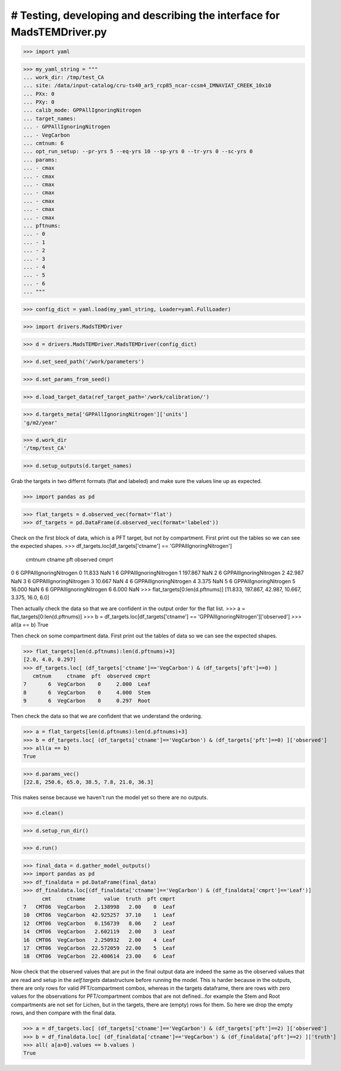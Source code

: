 # Testing, developing and describing the interface for MadsTEMDriver.py
=========================================================================

>>> import yaml

>>> my_yaml_string = """
... work_dir: /tmp/test_CA
... site: /data/input-catalog/cru-ts40_ar5_rcp85_ncar-ccsm4_IMNAVIAT_CREEK_10x10
... PXx: 0
... PXy: 0
... calib_mode: GPPAllIgnoringNitrogen
... target_names: 
... - GPPAllIgnoringNitrogen
... - VegCarbon
... cmtnum: 6
... opt_run_setup: --pr-yrs 5 --eq-yrs 10 --sp-yrs 0 --tr-yrs 0 --sc-yrs 0
... params:
... - cmax
... - cmax
... - cmax
... - cmax
... - cmax
... - cmax
... - cmax
... pftnums:
... - 0
... - 1
... - 2
... - 3
... - 4
... - 5
... - 6
... """

>>> config_dict = yaml.load(my_yaml_string, Loader=yaml.FullLoader)

>>> import drivers.MadsTEMDriver

>>> d = drivers.MadsTEMDriver.MadsTEMDriver(config_dict)

>>> d.set_seed_path('/work/parameters')

>>> d.set_params_from_seed()

>>> d.load_target_data(ref_target_path='/work/calibration/')

>>> d.targets_meta['GPPAllIgnoringNitrogen']['units']
'g/m2/year'

>>> d.work_dir
'/tmp/test_CA'

>>> d.setup_outputs(d.target_names)

Grab the targets in two differnt formats (flat and labeled) and make sure the 
values line up as expected.

>>> import pandas as pd

>>> flat_targets = d.observed_vec(format='flat')
>>> df_targets = pd.DataFrame(d.observed_vec(format='labeled'))

Check on the first block of data, which is a PFT target, but not by compartment.
First print out the tables so we can see the expected shapes.
>>> df_targets.loc[df_targets['ctname'] == 'GPPAllIgnoringNitrogen']
   cmtnum                  ctname  pft  observed cmprt
0       6  GPPAllIgnoringNitrogen    0    11.833   NaN
1       6  GPPAllIgnoringNitrogen    1   197.867   NaN
2       6  GPPAllIgnoringNitrogen    2    42.987   NaN
3       6  GPPAllIgnoringNitrogen    3    10.667   NaN
4       6  GPPAllIgnoringNitrogen    4     3.375   NaN
5       6  GPPAllIgnoringNitrogen    5    16.000   NaN
6       6  GPPAllIgnoringNitrogen    6     6.000   NaN
>>> flat_targets[0:len(d.pftnums)]
[11.833, 197.867, 42.987, 10.667, 3.375, 16.0, 6.0]

Then actually check the data so that we are confident in the output order for
the flat list.
>>> a = flat_targets[0:len(d.pftnums)]
>>> b = df_targets.loc[df_targets['ctname'] == 'GPPAllIgnoringNitrogen']['observed']
>>> all(a == b)
True

Then check on some compartment data. First print out the tables of data so we 
can see the expected shapes.

>>> flat_targets[len(d.pftnums):len(d.pftnums)+3]
[2.0, 4.0, 0.297]
>>> df_targets.loc[ (df_targets['ctname']=='VegCarbon') & (df_targets['pft']==0) ]
   cmtnum     ctname  pft  observed cmprt
7       6  VegCarbon    0     2.000  Leaf
8       6  VegCarbon    0     4.000  Stem
9       6  VegCarbon    0     0.297  Root

Then check the data so that we are confident that we understand the ordering.

>>> a = flat_targets[len(d.pftnums):len(d.pftnums)+3]
>>> b = df_targets.loc[ (df_targets['ctname']=='VegCarbon') & (df_targets['pft']==0) ]['observed']
>>> all(a == b)
True

>>> d.params_vec()
[22.8, 250.6, 65.0, 38.5, 7.8, 21.0, 36.3]

This makes sense because we haven't run the model yet so there are no outputs.

.. comment: 
  # This is going to be tricky to test...need to add a better mechanism to the
  # MadsTEMDriver object for detecting if the model has run and if there is output
  # available....
  # >>> d.modeled_vec()
  # Traceback (most recent call last):
  # ...
  # RuntimeError: Can't find file: /tmp/test_CA/output/INGPP_yearly_eq.nc

>>> d.clean()

>>> d.setup_run_dir()

>>> d.run()

>>> final_data = d.gather_model_outputs()
>>> import pandas as pd
>>> df_finaldata = pd.DataFrame(final_data)
>>> df_finaldata.loc[(df_finaldata['ctname']=='VegCarbon') & (df_finaldata['cmprt']=='Leaf')]
      cmt     ctname      value  truth  pft cmprt
7   CMT06  VegCarbon   2.138998   2.00    0  Leaf
10  CMT06  VegCarbon  42.925257  37.10    1  Leaf
12  CMT06  VegCarbon   0.156739   8.06    2  Leaf
14  CMT06  VegCarbon   2.602119   2.00    3  Leaf
16  CMT06  VegCarbon   2.250932   2.00    4  Leaf
17  CMT06  VegCarbon  22.572059  22.00    5  Leaf
18  CMT06  VegCarbon  22.400614  23.00    6  Leaf

Now check that the observed values that are put in the final output data are
indeed the same as the observed values that are read and setup in the
`self.targets` datastructure before running the model. This is harder because in
the outputs, there are only rows for valid PFT/compartment combos, whereas in 
the targets dataframe, there are rows with zero values for the observations for
PFT/compartment combos that are not defined...for example the Stem and Root 
compartments are not set for Lichen, but in the targets, there are (empty) rows
for them. So here we drop the empty rows, and then compare with the final data.

>>> a = df_targets.loc[ (df_targets['ctname']=='VegCarbon') & (df_targets['pft']==2) ]['observed']
>>> b = df_finaldata.loc[ (df_finaldata['ctname']=='VegCarbon') & (df_finaldata['pft']==2) ]['truth']
>>> all( a[a>0].values == b.values ) 
True
